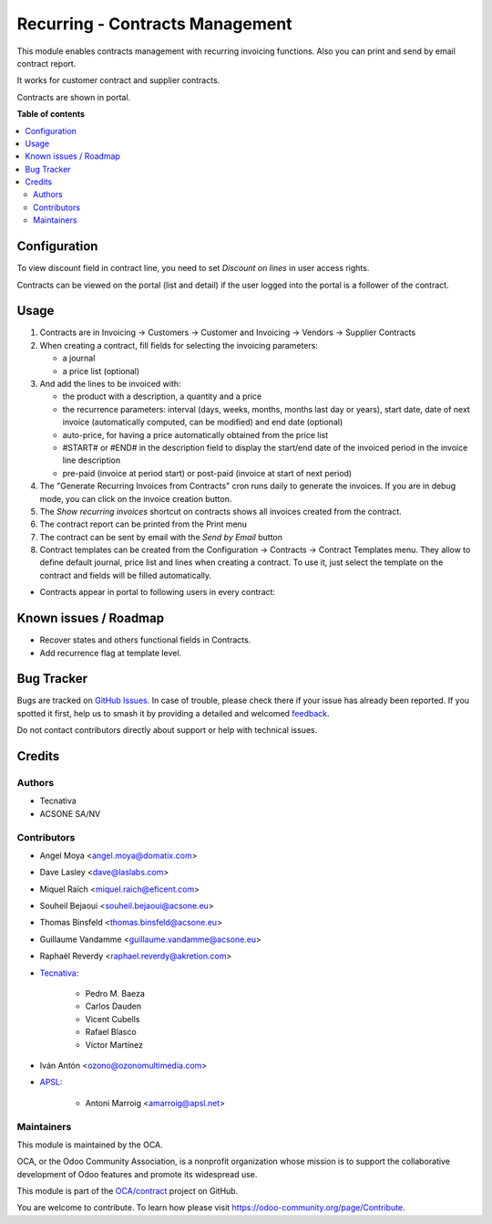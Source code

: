 ================================
Recurring - Contracts Management
================================

.. 
   !!!!!!!!!!!!!!!!!!!!!!!!!!!!!!!!!!!!!!!!!!!!!!!!!!!!
   !! This file is generated by oca-gen-addon-readme !!
   !! changes will be overwritten.                   !!
   !!!!!!!!!!!!!!!!!!!!!!!!!!!!!!!!!!!!!!!!!!!!!!!!!!!!
   !! source digest: sha256:d03061fa09dd38d53cbaf6f7ca79de5ff114d100162c7f7646d6a6f301ad3941
   !!!!!!!!!!!!!!!!!!!!!!!!!!!!!!!!!!!!!!!!!!!!!!!!!!!!

.. |badge1| image:: https://img.shields.io/badge/maturity-Production%2FStable-green.png
    :target: https://odoo-community.org/page/development-status
    :alt: Production/Stable
.. |badge2| image:: https://img.shields.io/badge/licence-AGPL--3-blue.png
    :target: http://www.gnu.org/licenses/agpl-3.0-standalone.html
    :alt: License: AGPL-3
.. |badge3| image:: https://img.shields.io/badge/github-OCA%2Fcontract-lightgray.png?logo=github
    :target: https://github.com/OCA/contract/tree/17.0/contract
    :alt: OCA/contract
.. |badge4| image:: https://img.shields.io/badge/weblate-Translate%20me-F47D42.png
    :target: https://translation.odoo-community.org/projects/contract-17-0/contract-17-0-contract
    :alt: Translate me on Weblate
.. |badge5| image:: https://img.shields.io/badge/runboat-Try%20me-875A7B.png
    :target: https://runboat.odoo-community.org/builds?repo=OCA/contract&target_branch=17.0
    :alt: Try me on Runboat

|badge1| |badge2| |badge3| |badge4| |badge5|

This module enables contracts management with recurring invoicing
functions. Also you can print and send by email contract report.

It works for customer contract and supplier contracts.

Contracts are shown in portal.

**Table of contents**

.. contents::
   :local:

Configuration
=============

To view discount field in contract line, you need to set *Discount on
lines* in user access rights.

Contracts can be viewed on the portal (list and detail) if the user
logged into the portal is a follower of the contract.

Usage
=====

1. Contracts are in Invoicing -> Customers -> Customer and Invoicing ->
   Vendors -> Supplier Contracts
2. When creating a contract, fill fields for selecting the invoicing
   parameters:

   -  a journal
   -  a price list (optional)

3. And add the lines to be invoiced with:

   -  the product with a description, a quantity and a price
   -  the recurrence parameters: interval (days, weeks, months, months
      last day or years), start date, date of next invoice
      (automatically computed, can be modified) and end date (optional)
   -  auto-price, for having a price automatically obtained from the
      price list
   -  #START# or #END# in the description field to display the start/end
      date of the invoiced period in the invoice line description
   -  pre-paid (invoice at period start) or post-paid (invoice at start
      of next period)

4. The "Generate Recurring Invoices from Contracts" cron runs daily to
   generate the invoices. If you are in debug mode, you can click on the
   invoice creation button.
5. The *Show recurring invoices* shortcut on contracts shows all
   invoices created from the contract.
6. The contract report can be printed from the Print menu
7. The contract can be sent by email with the *Send by Email* button
8. Contract templates can be created from the Configuration -> Contracts
   -> Contract Templates menu. They allow to define default journal,
   price list and lines when creating a contract. To use it, just select
   the template on the contract and fields will be filled automatically.

-  Contracts appear in portal to following users in every contract:

|image|

|image1|

|image2|

.. |image| image:: https://raw.githubusercontent.com/OCA/contract/17.0/contract/static/src/screenshots/portal-my.png
.. |image1| image:: https://raw.githubusercontent.com/OCA/contract/17.0/contract/static/src/screenshots/portal-list.png
.. |image2| image:: https://raw.githubusercontent.com/OCA/contract/17.0/contract/static/src/screenshots/portal-detail.png

Known issues / Roadmap
======================

-  Recover states and others functional fields in Contracts.
-  Add recurrence flag at template level.

Bug Tracker
===========

Bugs are tracked on `GitHub Issues <https://github.com/OCA/contract/issues>`_.
In case of trouble, please check there if your issue has already been reported.
If you spotted it first, help us to smash it by providing a detailed and welcomed
`feedback <https://github.com/OCA/contract/issues/new?body=module:%20contract%0Aversion:%2017.0%0A%0A**Steps%20to%20reproduce**%0A-%20...%0A%0A**Current%20behavior**%0A%0A**Expected%20behavior**>`_.

Do not contact contributors directly about support or help with technical issues.

Credits
=======

Authors
-------

* Tecnativa
* ACSONE SA/NV

Contributors
------------

-  Angel Moya <angel.moya@domatix.com>

-  Dave Lasley <dave@laslabs.com>

-  Miquel Raïch <miquel.raich@eficent.com>

-  Souheil Bejaoui <souheil.bejaoui@acsone.eu>

-  Thomas Binsfeld <thomas.binsfeld@acsone.eu>

-  Guillaume Vandamme <guillaume.vandamme@acsone.eu>

-  Raphaël Reverdy <raphael.reverdy@akretion.com>

-  `Tecnativa <https://www.tecnativa.com>`__:

      -  Pedro M. Baeza
      -  Carlos Dauden
      -  Vicent Cubells
      -  Rafael Blasco
      -  Víctor Martínez

-  Iván Antón <ozono@ozonomultimedia.com>

-  `APSL <https://www.apsl.tech>`__:

      -  Antoni Marroig <amarroig@apsl.net>

Maintainers
-----------

This module is maintained by the OCA.

.. image:: https://odoo-community.org/logo.png
   :alt: Odoo Community Association
   :target: https://odoo-community.org

OCA, or the Odoo Community Association, is a nonprofit organization whose
mission is to support the collaborative development of Odoo features and
promote its widespread use.

This module is part of the `OCA/contract <https://github.com/OCA/contract/tree/17.0/contract>`_ project on GitHub.

You are welcome to contribute. To learn how please visit https://odoo-community.org/page/Contribute.
